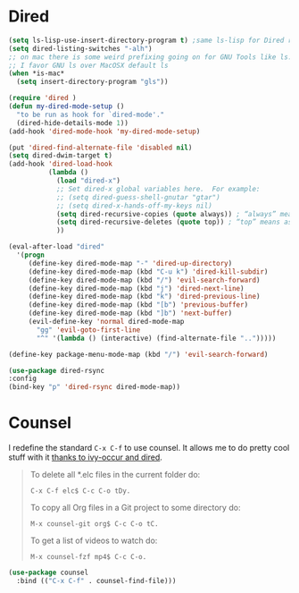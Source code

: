 
* Dired
  #+begin_src emacs-lisp :results silent
    (setq ls-lisp-use-insert-directory-program t) ;same ls-lisp for Dired regardless of the platform
    (setq dired-listing-switches "-alh")
    ;; on mac there is some weird prefixing going on for GNU Tools like ls.
    ;; I favor GNU ls over MacOSX default ls
    (when *is-mac*
      (setq insert-directory-program "gls"))

    (require 'dired )
    (defun my-dired-mode-setup ()
      "to be run as hook for `dired-mode'."
      (dired-hide-details-mode 1))
    (add-hook 'dired-mode-hook 'my-dired-mode-setup)

    (put 'dired-find-alternate-file 'disabled nil)
    (setq dired-dwim-target t)
    (add-hook 'dired-load-hook
              (lambda ()
                (load "dired-x")
                ;; Set dired-x global variables here.  For example:
                ;; (setq dired-guess-shell-gnutar "gtar")
                ;; (setq dired-x-hands-off-my-keys nil)
                (setq dired-recursive-copies (quote always)) ; “always” means no asking
                (setq dired-recursive-deletes (quote top)) ; “top” means ask once
                ))

    (eval-after-load "dired"
      '(progn
         (define-key dired-mode-map "-" 'dired-up-directory)
         (define-key dired-mode-map (kbd "C-u k") 'dired-kill-subdir)
         (define-key dired-mode-map (kbd "/") 'evil-search-forward)
         (define-key dired-mode-map (kbd "j") 'dired-next-line)
         (define-key dired-mode-map (kbd "k") 'dired-previous-line)
         (define-key dired-mode-map (kbd "[b") 'previous-buffer)
         (define-key dired-mode-map (kbd "]b") 'next-buffer)
         (evil-define-key 'normal dired-mode-map
           "gg" 'evil-goto-first-line
           "^" '(lambda () (interactive) (find-alternate-file "..")))))

    (define-key package-menu-mode-map (kbd "/") 'evil-search-forward)

    (use-package dired-rsync
    :config
    (bind-key "p" 'dired-rsync dired-mode-map))
  #+end_src

* Counsel
  I redefine the standard ~C-x C-f~ to use counsel. It allows me to do
  pretty cool stuff with it [[https://oremacs.com/2017/11/18/dired-occur/][thanks to ivy-occur and dired]].

  #+BEGIN_QUOTE
  To delete all *.elc files in the current folder do:

  ~C-x C-f elc$ C-c C-o tDy.~

  To copy all Org files in a Git project to some directory do:

  ~M-x counsel-git org$ C-c C-o tC.~

  To get a list of videos to watch do:

  ~M-x counsel-fzf mp4$ C-c C-o.~
  #+END_QUOTE

  #+begin_src emacs-lisp :results silent
  (use-package counsel
    :bind (("C-x C-f" . counsel-find-file)))
  #+end_src
